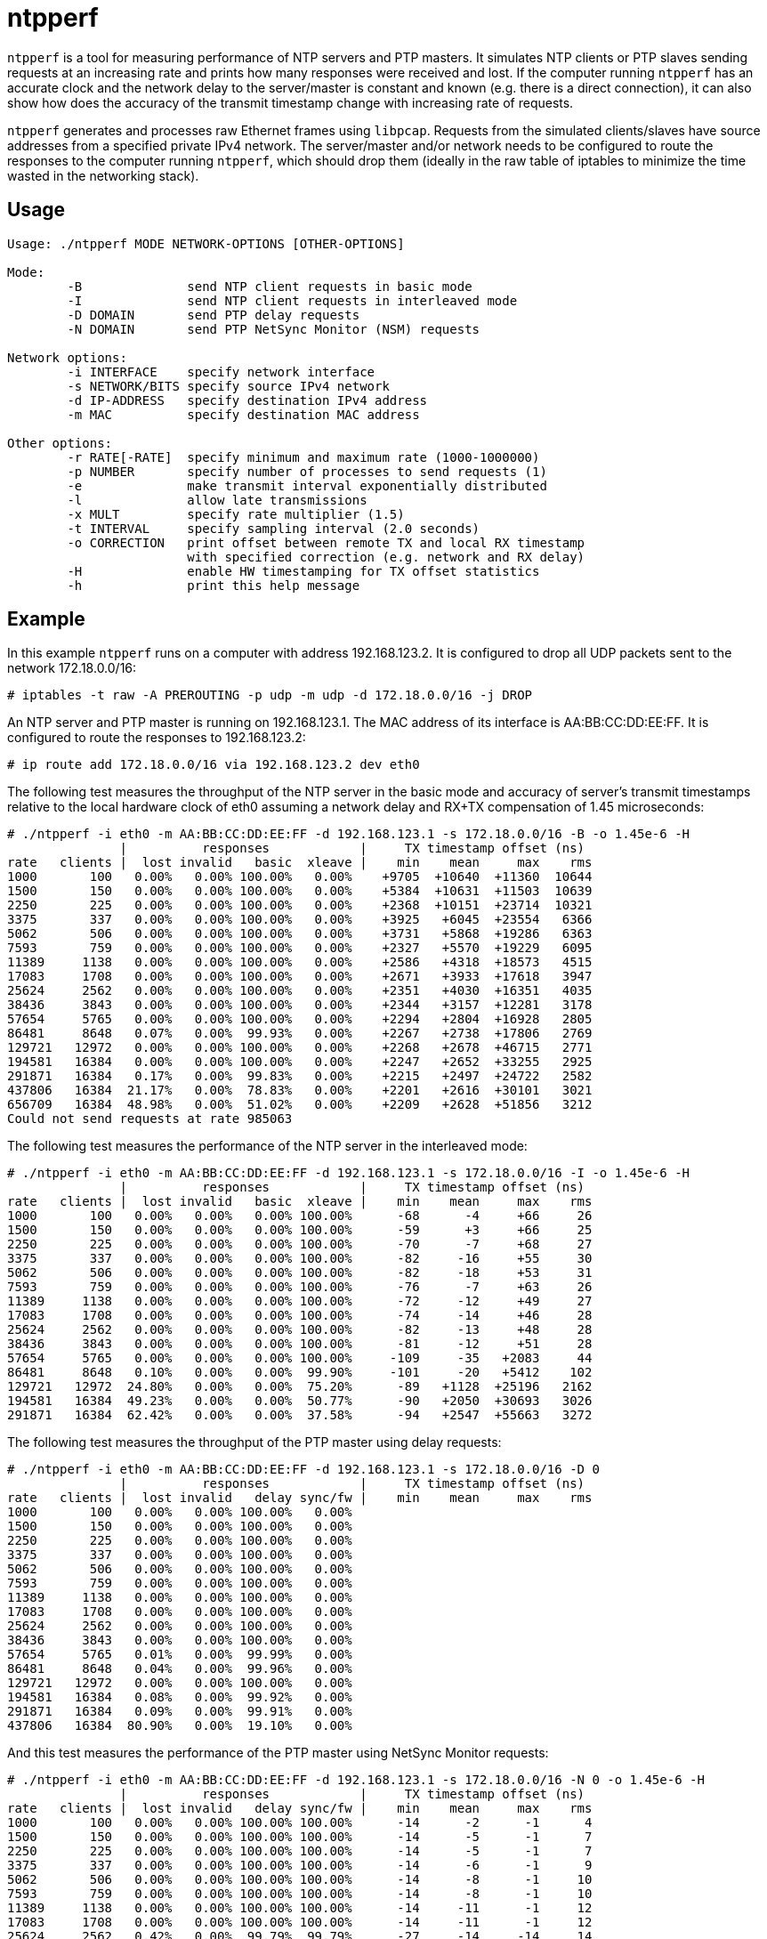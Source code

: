 = ntpperf

`ntpperf` is a tool for measuring performance of NTP servers and PTP masters.
It simulates NTP clients or PTP slaves sending requests at an increasing rate
and prints how many responses were received and lost. If the computer running
`ntpperf` has an accurate clock and the network delay to the server/master is
constant and known (e.g. there is a direct connection), it can also show how
does the accuracy of the transmit timestamp change with increasing rate of
requests.

`ntpperf` generates and processes raw Ethernet frames using `libpcap`. Requests
from the simulated clients/slaves have source addresses from a specified
private IPv4 network. The server/master and/or network needs to be configured
to route the responses to the computer running `ntpperf`, which should drop
them (ideally in the raw table of iptables to minimize the time wasted in the
networking stack).

== Usage

```
Usage: ./ntpperf MODE NETWORK-OPTIONS [OTHER-OPTIONS]

Mode:
        -B              send NTP client requests in basic mode
        -I              send NTP client requests in interleaved mode
        -D DOMAIN       send PTP delay requests
        -N DOMAIN       send PTP NetSync Monitor (NSM) requests

Network options:
        -i INTERFACE    specify network interface
        -s NETWORK/BITS specify source IPv4 network
        -d IP-ADDRESS   specify destination IPv4 address
        -m MAC          specify destination MAC address

Other options:
        -r RATE[-RATE]  specify minimum and maximum rate (1000-1000000)
        -p NUMBER       specify number of processes to send requests (1)
        -e              make transmit interval exponentially distributed
        -l              allow late transmissions
        -x MULT         specify rate multiplier (1.5)
        -t INTERVAL     specify sampling interval (2.0 seconds)
        -o CORRECTION   print offset between remote TX and local RX timestamp
                        with specified correction (e.g. network and RX delay)
        -H              enable HW timestamping for TX offset statistics
        -h              print this help message
```

== Example

In this example `ntpperf` runs on a computer with address 192.168.123.2. It is
configured to drop all UDP packets sent to the network 172.18.0.0/16:

```
# iptables -t raw -A PREROUTING -p udp -m udp -d 172.18.0.0/16 -j DROP
```

An NTP server and PTP master is running on 192.168.123.1. The MAC address of
its interface is AA:BB:CC:DD:EE:FF. It is configured to route the responses to
192.168.123.2:

```
# ip route add 172.18.0.0/16 via 192.168.123.2 dev eth0
```

The following test measures the throughput of the NTP server in the basic mode
and accuracy of server's transmit timestamps relative to the local hardware
clock of eth0 assuming a network delay and RX+TX compensation of 1.45
microseconds:

```
# ./ntpperf -i eth0 -m AA:BB:CC:DD:EE:FF -d 192.168.123.1 -s 172.18.0.0/16 -B -o 1.45e-6 -H
               |          responses            |     TX timestamp offset (ns)
rate   clients |  lost invalid   basic  xleave |    min    mean     max    rms
1000       100   0.00%   0.00% 100.00%   0.00%    +9705  +10640  +11360  10644
1500       150   0.00%   0.00% 100.00%   0.00%    +5384  +10631  +11503  10639
2250       225   0.00%   0.00% 100.00%   0.00%    +2368  +10151  +23714  10321
3375       337   0.00%   0.00% 100.00%   0.00%    +3925   +6045  +23554   6366
5062       506   0.00%   0.00% 100.00%   0.00%    +3731   +5868  +19286   6363
7593       759   0.00%   0.00% 100.00%   0.00%    +2327   +5570  +19229   6095
11389     1138   0.00%   0.00% 100.00%   0.00%    +2586   +4318  +18573   4515
17083     1708   0.00%   0.00% 100.00%   0.00%    +2671   +3933  +17618   3947
25624     2562   0.00%   0.00% 100.00%   0.00%    +2351   +4030  +16351   4035
38436     3843   0.00%   0.00% 100.00%   0.00%    +2344   +3157  +12281   3178
57654     5765   0.00%   0.00% 100.00%   0.00%    +2294   +2804  +16928   2805
86481     8648   0.07%   0.00%  99.93%   0.00%    +2267   +2738  +17806   2769
129721   12972   0.00%   0.00% 100.00%   0.00%    +2268   +2678  +46715   2771
194581   16384   0.00%   0.00% 100.00%   0.00%    +2247   +2652  +33255   2925
291871   16384   0.17%   0.00%  99.83%   0.00%    +2215   +2497  +24722   2582
437806   16384  21.17%   0.00%  78.83%   0.00%    +2201   +2616  +30101   3021
656709   16384  48.98%   0.00%  51.02%   0.00%    +2209   +2628  +51856   3212
Could not send requests at rate 985063
```

The following test measures the performance of the NTP server in the
interleaved mode:

```
# ./ntpperf -i eth0 -m AA:BB:CC:DD:EE:FF -d 192.168.123.1 -s 172.18.0.0/16 -I -o 1.45e-6 -H
               |          responses            |     TX timestamp offset (ns)
rate   clients |  lost invalid   basic  xleave |    min    mean     max    rms
1000       100   0.00%   0.00%   0.00% 100.00%      -68      -4     +66     26
1500       150   0.00%   0.00%   0.00% 100.00%      -59      +3     +66     25
2250       225   0.00%   0.00%   0.00% 100.00%      -70      -7     +68     27
3375       337   0.00%   0.00%   0.00% 100.00%      -82     -16     +55     30
5062       506   0.00%   0.00%   0.00% 100.00%      -82     -18     +53     31
7593       759   0.00%   0.00%   0.00% 100.00%      -76      -7     +63     26
11389     1138   0.00%   0.00%   0.00% 100.00%      -72     -12     +49     27
17083     1708   0.00%   0.00%   0.00% 100.00%      -74     -14     +46     28
25624     2562   0.00%   0.00%   0.00% 100.00%      -82     -13     +48     28
38436     3843   0.00%   0.00%   0.00% 100.00%      -81     -12     +51     28
57654     5765   0.00%   0.00%   0.00% 100.00%     -109     -35   +2083     44
86481     8648   0.10%   0.00%   0.00%  99.90%     -101     -20   +5412    102
129721   12972  24.80%   0.00%   0.00%  75.20%      -89   +1128  +25196   2162
194581   16384  49.23%   0.00%   0.00%  50.77%      -90   +2050  +30693   3026
291871   16384  62.42%   0.00%   0.00%  37.58%      -94   +2547  +55663   3272
```

The following test measures the throughput of the PTP master using delay
requests:

```
# ./ntpperf -i eth0 -m AA:BB:CC:DD:EE:FF -d 192.168.123.1 -s 172.18.0.0/16 -D 0
               |          responses            |     TX timestamp offset (ns)
rate   clients |  lost invalid   delay sync/fw |    min    mean     max    rms
1000       100   0.00%   0.00% 100.00%   0.00%
1500       150   0.00%   0.00% 100.00%   0.00%
2250       225   0.00%   0.00% 100.00%   0.00%
3375       337   0.00%   0.00% 100.00%   0.00%
5062       506   0.00%   0.00% 100.00%   0.00%
7593       759   0.00%   0.00% 100.00%   0.00%
11389     1138   0.00%   0.00% 100.00%   0.00%
17083     1708   0.00%   0.00% 100.00%   0.00%
25624     2562   0.00%   0.00% 100.00%   0.00%
38436     3843   0.00%   0.00% 100.00%   0.00%
57654     5765   0.01%   0.00%  99.99%   0.00%
86481     8648   0.04%   0.00%  99.96%   0.00%
129721   12972   0.00%   0.00% 100.00%   0.00%
194581   16384   0.08%   0.00%  99.92%   0.00%
291871   16384   0.09%   0.00%  99.91%   0.00%
437806   16384  80.90%   0.00%  19.10%   0.00%
```

And this test measures the performance of the PTP master using NetSync Monitor
requests:

```
# ./ntpperf -i eth0 -m AA:BB:CC:DD:EE:FF -d 192.168.123.1 -s 172.18.0.0/16 -N 0 -o 1.45e-6 -H
               |          responses            |     TX timestamp offset (ns)
rate   clients |  lost invalid   delay sync/fw |    min    mean     max    rms
1000       100   0.00%   0.00% 100.00% 100.00%      -14      -2      -1      4
1500       150   0.00%   0.00% 100.00% 100.00%      -14      -5      -1      7
2250       225   0.00%   0.00% 100.00% 100.00%      -14      -5      -1      7
3375       337   0.00%   0.00% 100.00% 100.00%      -14      -6      -1      9
5062       506   0.00%   0.00% 100.00% 100.00%      -14      -8      -1     10
7593       759   0.00%   0.00% 100.00% 100.00%      -14      -8      -1     10
11389     1138   0.00%   0.00% 100.00% 100.00%      -14     -11      -1     12
17083     1708   0.00%   0.00% 100.00% 100.00%      -14     -11      -1     12
25624     2562   0.42%   0.00%  99.79%  99.79%      -27     -14     -14     14
38436     3843   0.00%   0.00% 100.00% 100.00%      -27     -14     -14     14
57654     5765   0.44%   0.00%  99.78%  99.78%      -27     -14     -14     14
86481     8648  52.45%   0.00%  73.83%  73.72%      -27     -14     -14     14
```

== Author

Miroslav Lichvar <mlichvar@redhat.com>

== License

GPLv2+
